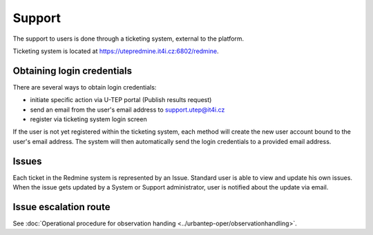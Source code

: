 Support
=======

The support to users is done through a ticketing system, external to the platform.

Ticketing system is located at https://utepredmine.it4i.cz:6802/redmine.

.. figure:: ../includes/redmine_login.png
	:align: center
	:scale: 50%
	:figclass: img-container-border

Obtaining login credentials
---------------------------

There are several ways to obtain login credentials:

- initiate specific action via U-TEP portal (Publish results request)
- send an email from the user's email address to support.utep@it4i.cz
- register via ticketing system login screen

If the user is not yet registered within the ticketing system, each method will create the new user account bound to the user's email address. The system will then automatically send the login credentials to a provided email address.

.. figure:: ../includes/redmine_email.png
	:align: center
	:scale: 50%
	:figclass: img-container-border

Issues
------
Each ticket in the Redmine system is represented by an Issue. Standard user is able to view and update his own issues. When the issue gets updated by a System or Support administrator, user is notified about the update via email.  

.. figure:: ../includes/redmine_issues.png
	:align: center
	:scale: 50%
	:figclass: img-container-border

.. figure:: ../includes/redmine_detail.png
	:align: center
	:scale: 50%
	:figclass: img-container-border

.. req:: TS-ICD-140
	:show:

	This section describes how the user can access issues tracking from the geobrowser.
	
Issue escalation route
----------------------
See :doc:`Operational procedure for observation handing <../urbantep-oper/observationhandling>`.